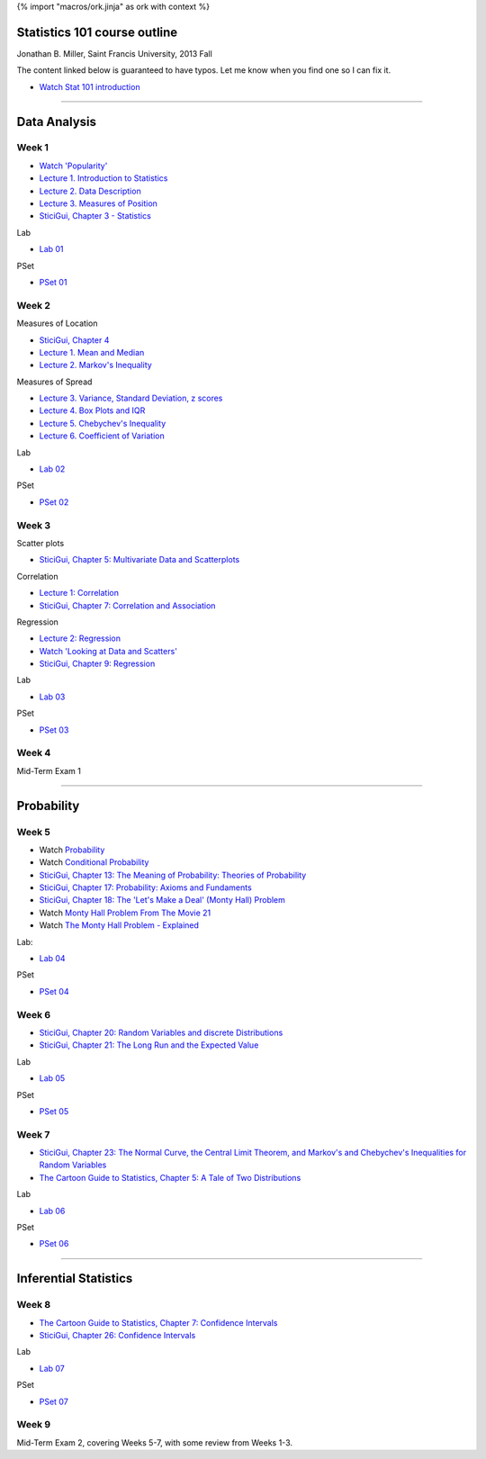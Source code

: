 {% import "macros/ork.jinja" as ork with context %}

Statistics 101 course outline
*********************************

Jonathan B. Miller, Saint Francis University, 2013 Fall

The content linked below is guaranteed to have typos. Let me know when you find one so I can fix it.

- `Watch Stat 101 introduction <s00v01.html>`_

----

Data Analysis
******************

Week 1
--------------------

- `Watch 'Popularity' <s01v01.html>`_
- `Lecture 1. Introduction to Statistics <s01l01.html>`_
- `Lecture 2. Data Description <s01l02.html>`_
- `Lecture 3. Measures of Position <s01l03.html>`_
- `SticiGui, Chapter 3 - Statistics <http://www.stat.berkeley.edu/~stark/SticiGui/Text/histograms.htm>`_

Lab

- `Lab 01 <s01lab.html>`_

PSet

- `PSet 01 <s01pset.html>`_



Week 2
-----------

Measures of Location

- `SticiGui, Chapter 4 <http://www.stat.berkeley.edu/~stark/SticiGui/Text/location.htm>`_
- `Lecture 1. Mean and Median <s02l01.html>`_
- `Lecture 2. Markov's Inequality <s02l02.html>`_

Measures of Spread

- `Lecture 3. Variance, Standard Deviation, z scores <s02l03.html>`_
- `Lecture 4. Box Plots and IQR <s02l04.html>`_
- `Lecture 5. Chebychev's Inequality <s02l05.html>`_
- `Lecture 6. Coefficient of Variation <s02l06.html>`_


Lab

- `Lab 02 <s02lab.html>`_

PSet

- `PSet 02 <s02pset.html>`_



Week 3
---------

Scatter plots

* `SticiGui, Chapter 5: Multivariate Data and Scatterplots <http://www.stat.berkeley.edu/~stark/SticiGui/Text/scatterplots.htm>`_

Correlation

* `Lecture 1: Correlation <s03l01.html>`_
* `SticiGui, Chapter 7: Correlation and Association <http://www.stat.berkeley.edu/~stark/SticiGui/Text/correlation.htm>`_

Regression

* `Lecture 2: Regression <s03l02.html>`_
* `Watch 'Looking at Data and Scatters' <s02v01.html>`_
* `SticiGui, Chapter 9: Regression <http://www.stat.berkeley.edu/~stark/SticiGui/Text/regression.htm>`_

Lab

* `Lab 03 <s03lab.html>`_ 

PSet

* `PSet 03 <s03pset.html>`_


Week 4
---------

Mid-Term Exam 1

-------------------------------

Probability
**************

Week 5
---------

* Watch `Probability <s04v01.html>`_
* Watch `Conditional Probability <s04v02.html>`_
* `SticiGui, Chapter 13: The Meaning of Probability: Theories of Probability <http://www.stat.berkeley.edu/~stark/SticiGui/Text/probabilityPhilosophy.htm>`_
* `SticiGui, Chapter 17: Probability: Axioms and Fundaments <http://www.stat.berkeley.edu/~stark/SticiGui/Text/probabilityAxioms.htm>`_
* `SticiGui, Chapter 18: The 'Let's Make a Deal' (Monty Hall) Problem <http://www.stat.berkeley.edu/~stark/SticiGui/Text/montyHall.htm>`_
* Watch `Monty Hall Problem From The Movie 21 <s04v03.html>`_
* Watch `The Monty Hall Problem - Explained <s04v04.html>`_

Lab:

- `Lab 04 <s04lab.html>`_

PSet

- `PSet 04 <s04pset.html>`_


.. Two fundamental rules
    (Cartoon pp28-45)
    (Naked Stats pp68-~78(?))
    - What is probability?
    - Addition rule
    - Multiplication rule
    - Problem-solving techniques
    - Conditional or unconditional
    - xxxBayes? (Cartoon pp46-50)
    Exercise Set 05:
    Bluman Ch 4


Week 6
---------

* `SticiGui, Chapter 20: Random Variables and discrete Distributions <http://www.stat.berkeley.edu/~stark/SticiGui/Text/randomVariables.htm>`_
* `SticiGui, Chapter 21: The Long Run and the Expected Value <http://www.stat.berkeley.edu/~stark/SticiGui/Text/expectation.htm>`_

Lab

* `Lab 05 <s05lab.html>`_

PSet

* `PSet 05 <s05pset.html>`_


.. Random sampling with and without replacement
    ===============================================

    (Maybe Cartoon ch4, pp53-72)
    - Independence
    - Sampling with replacement: the binomial formula
    - Sampling without replacement: the hypergeometric formula

    The law of averages (large numbers), and expected values
    ===========================================================

    Naked Stats - Ch 5 p78-89?

    - Not the law of averages
    - The law of averages
    - The expected value of a random sum
    - The expected value of a random average

    Exercise Set 06:
    Bluman Ch 5
    Bluman 10-3 p570
    Bluman 4-1 p193
    Law of averages stuff?


    Computation:
    More sim. Virus modeling lite? (Replacement and without?


Week 7
---------

* `SticiGui, Chapter 23: The Normal Curve, the Central Limit Theorem, and Markov's and Chebychev's Inequalities for Random Variables <http://www.stat.berkeley.edu/~stark/SticiGui/Text/clt.htm>`_
* `The Cartoon Guide to Statistics, Chapter 5: A Tale of Two Distributions <s07r01.html>`_

Lab

* `Lab 06 <s07lab.html>`_

PSet

* `PSet 06 <s07pset.html>`_


.. Normal Curve
    ================

    - Normal Distribution (for empirical rule, Cartoon p25) 
    - Central Limit Theorem
    - Normal Approx to the Binomial Distribution

    Central Limit Theorem
    =========================

    - Standard error of a random sum
    - Probabilities for the sum of a large sample
    - Central Limit Theorem (Cartoon pp106)
    - Scope of the normal approximation

    Exercise Set 7:
    Bluman Ch6
    Bluman 6-3 p331

    Lab:
    Normal curve based in coin flips?  Section 12.3 of Vinay MIT. 


------------------------------------------------------------------------------------------------------------------------

Inferential Statistics
************************

Week 8
---------

* `The Cartoon Guide to Statistics, Chapter 7: Confidence Intervals <s08r01.html>`_
* `SticiGui, Chapter 26: Confidence Intervals <http://www.stat.berkeley.edu/~stark/SticiGui/Text/confidenceIntervals.htm>`_

Lab

* `Lab 07 <s08lab.html>`_

PSet

* `PSet 07 <s08pset.html>`_

.. Estimating unknown parameters
    ===============================

    ( for confidence intervals, Cartoon ch7, pp111-136)
    - Random samples
    - Estimating population averages and percents
    - Approximate confidence interval
    - Interpreting confidence intervals

    Exercise Set 8:
    Bluman Ch 7

    Lab:
    Sampling types? 
    If needed, Cartoon ch6, pp89-105


Week 9
---------

Mid-Term Exam 2, covering Weeks 5-7, with some review from Weeks 1-3.
